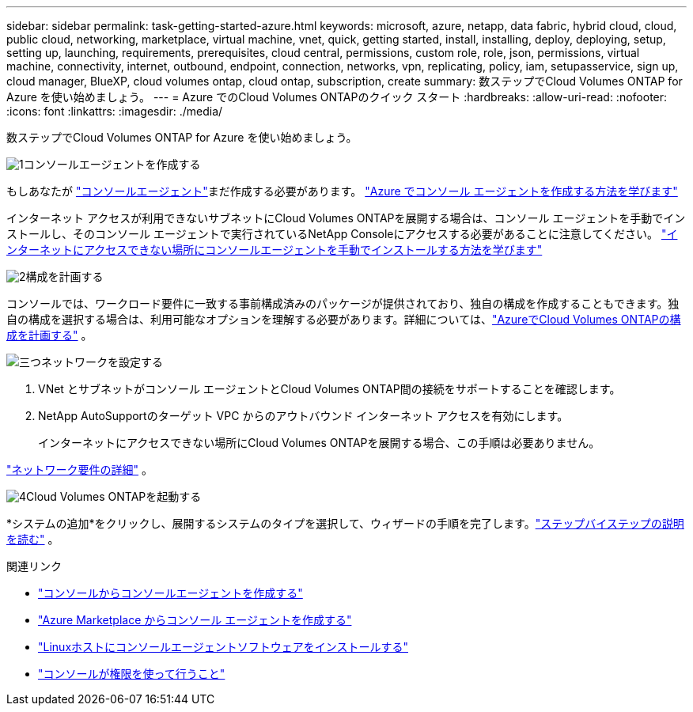 ---
sidebar: sidebar 
permalink: task-getting-started-azure.html 
keywords: microsoft, azure, netapp, data fabric, hybrid cloud, cloud, public cloud, networking, marketplace, virtual machine, vnet, quick, getting started, install, installing, deploy, deploying, setup, setting up, launching, requirements, prerequisites, cloud central, permissions, custom role, role, json, permissions, virtual machine, connectivity, internet, outbound, endpoint, connection, networks, vpn, replicating, policy, iam, setupasservice, sign up, cloud manager, BlueXP, cloud volumes ontap, cloud ontap, subscription, create 
summary: 数ステップでCloud Volumes ONTAP for Azure を使い始めましょう。 
---
= Azure でのCloud Volumes ONTAPのクイック スタート
:hardbreaks:
:allow-uri-read: 
:nofooter: 
:icons: font
:linkattrs: 
:imagesdir: ./media/


[role="lead"]
数ステップでCloud Volumes ONTAP for Azure を使い始めましょう。

.image:https://raw.githubusercontent.com/NetAppDocs/common/main/media/number-1.png["1"]コンソールエージェントを作成する
[role="quick-margin-para"]
もしあなたが https://docs.netapp.com/us-en/bluexp-setup-admin/concept-connectors.html["コンソールエージェント"^]まだ作成する必要があります。 https://docs.netapp.com/us-en/bluexp-setup-admin/task-quick-start-connector-azure.html["Azure でコンソール エージェントを作成する方法を学びます"^]

[role="quick-margin-para"]
インターネット アクセスが利用できないサブネットにCloud Volumes ONTAPを展開する場合は、コンソール エージェントを手動でインストールし、そのコンソール エージェントで実行されているNetApp Consoleにアクセスする必要があることに注意してください。 https://docs.netapp.com/us-en/bluexp-setup-admin/task-quick-start-private-mode.html["インターネットにアクセスできない場所にコンソールエージェントを手動でインストールする方法を学びます"^]

.image:https://raw.githubusercontent.com/NetAppDocs/common/main/media/number-2.png["2"]構成を計画する
[role="quick-margin-para"]
コンソールでは、ワークロード要件に一致する事前構成済みのパッケージが提供されており、独自の構成を作成することもできます。独自の構成を選択する場合は、利用可能なオプションを理解する必要があります。詳細については、link:task-planning-your-config-azure.html["AzureでCloud Volumes ONTAPの構成を計画する"] 。

.image:https://raw.githubusercontent.com/NetAppDocs/common/main/media/number-3.png["三つ"]ネットワークを設定する
[role="quick-margin-list"]
. VNet とサブネットがコンソール エージェントとCloud Volumes ONTAP間の接続をサポートすることを確認します。
. NetApp AutoSupportのターゲット VPC からのアウトバウンド インターネット アクセスを有効にします。
+
インターネットにアクセスできない場所にCloud Volumes ONTAPを展開する場合、この手順は必要ありません。



[role="quick-margin-para"]
link:reference-networking-azure.html["ネットワーク要件の詳細"] 。

.image:https://raw.githubusercontent.com/NetAppDocs/common/main/media/number-4.png["4"]Cloud Volumes ONTAPを起動する
[role="quick-margin-para"]
*システムの追加*をクリックし、展開するシステムのタイプを選択して、ウィザードの手順を完了します。link:task-deploying-otc-azure.html["ステップバイステップの説明を読む"] 。

.関連リンク
* https://docs.netapp.com/us-en/bluexp-setup-admin/task-quick-start-connector-azure.html["コンソールからコンソールエージェントを作成する"^]
* https://docs.netapp.com/us-en/bluexp-setup-admin/task-install-connector-azure-marketplace.html["Azure Marketplace からコンソール エージェントを作成する"^]
* https://docs.netapp.com/us-en/bluexp-setup-admin/task-install-connector-on-prem.html["Linuxホストにコンソールエージェントソフトウェアをインストールする"^]
* https://docs.netapp.com/us-en/bluexp-setup-admin/reference-permissions-azure.html["コンソールが権限を使って行うこと"^]

